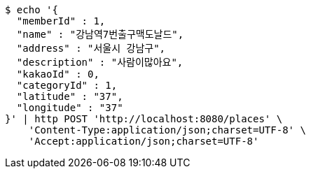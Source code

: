 [source,bash]
----
$ echo '{
  "memberId" : 1,
  "name" : "강남역7번출구맥도날드",
  "address" : "서울시 강남구",
  "description" : "사람이많아요",
  "kakaoId" : 0,
  "categoryId" : 1,
  "latitude" : "37",
  "longitude" : "37"
}' | http POST 'http://localhost:8080/places' \
    'Content-Type:application/json;charset=UTF-8' \
    'Accept:application/json;charset=UTF-8'
----